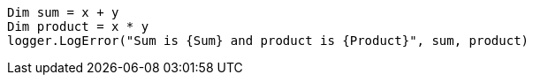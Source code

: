 [source,vbnet,diff-id=4,diff-type=compliant]
----
Dim sum = x + y
Dim product = x * y
logger.LogError("Sum is {Sum} and product is {Product}", sum, product)
----
